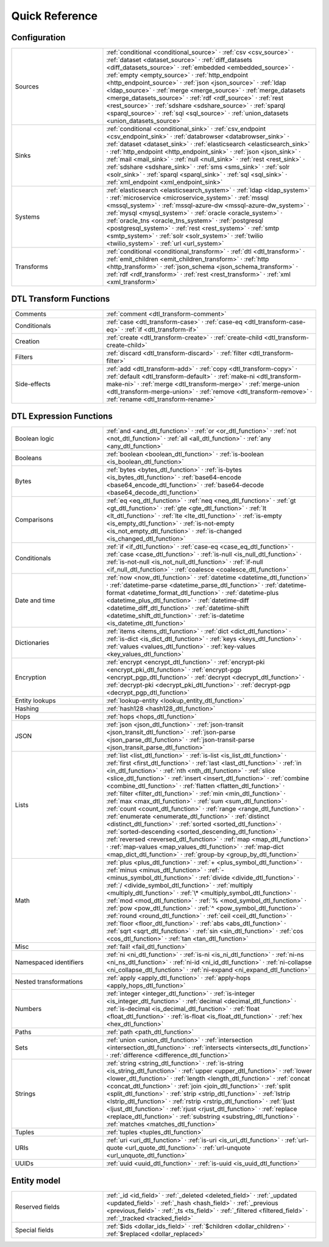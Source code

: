 .. _quick-reference:

=================
 Quick Reference
=================

Configuration
=============

.. list-table::
   :widths: 30, 70

   * - Sources
     - :ref:`conditional <conditional_source>` ·
       :ref:`csv <csv_source>` ·
       :ref:`dataset <dataset_source>` ·
       :ref:`diff_datasets <diff_datasets_source>` ·
       :ref:`embedded <embedded_source>` ·
       :ref:`empty <empty_source>` ·
       :ref:`http_endpoint <http_endpoint_source>` ·
       :ref:`json <json_source>` ·
       :ref:`ldap <ldap_source>` ·
       :ref:`merge <merge_source>` ·
       :ref:`merge_datasets <merge_datasets_source>` ·
       :ref:`rdf <rdf_source>` ·
       :ref:`rest <rest_source>` ·
       :ref:`sdshare <sdshare_source>` ·
       :ref:`sparql <sparql_source>` ·
       :ref:`sql <sql_source>` ·
       :ref:`union_datasets <union_datasets_source>`

   * - Sinks
     - :ref:`conditional <conditional_sink>` ·
       :ref:`csv_endpoint <csv_endpoint_sink>` ·
       :ref:`databrowser <databrowser_sink>` ·
       :ref:`dataset <dataset_sink>` ·
       :ref:`elasticsearch <elasticsearch_sink>` ·
       :ref:`http_endpoint <http_endpoint_sink>` ·
       :ref:`json <json_sink>` ·
       :ref:`mail <mail_sink>` ·
       :ref:`null <null_sink>` ·
       :ref:`rest <rest_sink>` ·
       :ref:`sdshare <sdshare_sink>` ·
       :ref:`sms <sms_sink>` ·
       :ref:`solr <solr_sink>` ·
       :ref:`sparql <sparql_sink>` ·
       :ref:`sql <sql_sink>` ·
       :ref:`xml_endpoint <xml_endpoint_sink>`

   * - Systems
     - :ref:`elasticsearch <elasticsearch_system>` ·
       :ref:`ldap <ldap_system>` ·
       :ref:`microservice <microservice_system>` ·
       :ref:`mssql <mssql_system>` ·
       :ref:`mssql-azure-dw <mssql-azure-dw_system>` ·
       :ref:`mysql <mysql_system>` ·
       :ref:`oracle <oracle_system>` ·
       :ref:`oracle_tns <oracle_tns_system>` ·
       :ref:`postgresql <postgresql_system>` ·
       :ref:`rest <rest_system>` ·
       :ref:`smtp <smtp_system>` ·
       :ref:`solr <solr_system>` ·
       :ref:`twilio <twilio_system>` ·
       :ref:`url <url_system>`

   * - Transforms
     - :ref:`conditional <conditional_transform>` ·
       :ref:`dtl <dtl_transform>` ·
       :ref:`emit_children <emit_children_transform>` ·
       :ref:`http <http_transform>` ·
       :ref:`json_schema <json_schema_transform>` ·
       :ref:`rdf <rdf_transform>` ·
       :ref:`rest <rest_transform>` ·
       :ref:`xml <xml_transform>`


DTL Transform Functions
=======================

.. list-table::
   :widths: 30, 70

   * - Comments
     - :ref:`comment <dtl_transform-comment>`

   * - Conditionals
     - :ref:`case <dtl_transform-case>` ·
       :ref:`case-eq <dtl_transform-case-eq>` ·
       :ref:`if <dtl_transform-if>`

   * - Creation
     - :ref:`create <dtl_transform-create>` ·
       :ref:`create-child <dtl_transform-create-child>`

   * - Filters
     - :ref:`discard <dtl_transform-discard>` ·
       :ref:`filter <dtl_transform-filter>`

   * - Side-effects
     -
       :ref:`add <dtl_transform-add>` ·
       :ref:`copy <dtl_transform-copy>` ·
       :ref:`default <dtl_transform-default>` ·
       :ref:`make-ni <dtl_transform-make-ni>` ·
       :ref:`merge <dtl_transform-merge>` ·
       :ref:`merge-union <dtl_transform-merge-union>` ·
       :ref:`remove <dtl_transform-remove>` ·
       :ref:`rename <dtl_transform-rename>`

DTL Expression Functions
========================

.. list-table::
   :widths: 30, 70

   * - Boolean logic
     - :ref:`and <and_dtl_function>` ·
       :ref:`or <or_dtl_function>` ·
       :ref:`not <not_dtl_function>` ·
       :ref:`all <all_dtl_function>` ·
       :ref:`any <any_dtl_function>`

   * - Booleans
     - :ref:`boolean <boolean_dtl_function>` ·
       :ref:`is-boolean <is_boolean_dtl_function>`

   * - Bytes
     - :ref:`bytes <bytes_dtl_function>` ·
       :ref:`is-bytes <is_bytes_dtl_function>` ·
       :ref:`base64-encode <base64_encode_dtl_function>` ·
       :ref:`base64-decode <base64_decode_dtl_function>`

   * - Comparisons
     - :ref:`eq <eq_dtl_function>` ·
       :ref:`neq <neq_dtl_function>` ·
       :ref:`gt <gt_dtl_function>` ·
       :ref:`gte <gte_dtl_function>` ·
       :ref:`lt <lt_dtl_function>` ·
       :ref:`lte <lte_dtl_function>` ·
       :ref:`is-empty <is_empty_dtl_function>` ·
       :ref:`is-not-empty <is_not_empty_dtl_function>` ·
       :ref:`is-changed <is_changed_dtl_function>`

   * - Conditionals
     - :ref:`if <if_dtl_function>` ·
       :ref:`case-eq <case_eq_dtl_function>` ·
       :ref:`case <case_dtl_function>` ·
       :ref:`is-null <is_null_dtl_function>` ·
       :ref:`is-not-null <is_not_null_dtl_function>` ·
       :ref:`if-null <if_null_dtl_function>` ·
       :ref:`coalesce <coalesce_dtl_function>`

   * - Date and time
     - :ref:`now <now_dtl_function>` ·
       :ref:`datetime <datetime_dtl_function>` ·
       :ref:`datetime-parse <datetime_parse_dtl_function>` ·
       :ref:`datetime-format <datetime_format_dtl_function>` ·
       :ref:`datetime-plus <datetime_plus_dtl_function>` ·
       :ref:`datetime-diff <datetime_diff_dtl_function>` ·
       :ref:`datetime-shift <datetime_shift_dtl_function>` ·
       :ref:`is-datetime <is_datetime_dtl_function>`

   * - Dictionaries
     - :ref:`items <items_dtl_function>` ·
       :ref:`dict <dict_dtl_function>` ·
       :ref:`is-dict <is_dict_dtl_function>` ·
       :ref:`keys <keys_dtl_function>` ·
       :ref:`values <values_dtl_function>` ·
       :ref:`key-values <key_values_dtl_function>`

   * - Encryption
     - :ref:`encrypt <encrypt_dtl_function>` ·
       :ref:`encrypt-pki <encrypt_pki_dtl_function>` ·
       :ref:`encrypt-pgp <encrypt_pgp_dtl_function>` ·
       :ref:`decrypt <decrypt_dtl_function>` ·
       :ref:`decrypt-pki <decrypt_pki_dtl_function>` ·
       :ref:`decrypt-pgp <decrypt_pgp_dtl_function>`

   * - Entity lookups
     - :ref:`lookup-entity <lookup_entity_dtl_function>`

   * - Hashing
     - :ref:`hash128 <hash128_dtl_function>`

   * - Hops
     - :ref:`hops <hops_dtl_function>`

   * - JSON
     - :ref:`json <json_dtl_function>` ·
       :ref:`json-transit <json_transit_dtl_function>` ·
       :ref:`json-parse <json_parse_dtl_function>` ·
       :ref:`json-transit-parse <json_transit_parse_dtl_function>`

   * - Lists
     - :ref:`list <list_dtl_function>` ·
       :ref:`is-list <is_list_dtl_function>` ·
       :ref:`first <first_dtl_function>` ·
       :ref:`last <last_dtl_function>` ·
       :ref:`in <in_dtl_function>` ·
       :ref:`nth <nth_dtl_function>` ·
       :ref:`slice <slice_dtl_function>` ·
       :ref:`insert <insert_dtl_function>` ·
       :ref:`combine <combine_dtl_function>` ·
       :ref:`flatten <flatten_dtl_function>` ·
       :ref:`filter <filter_dtl_function>` ·
       :ref:`min <min_dtl_function>` ·
       :ref:`max <max_dtl_function>` ·
       :ref:`sum <sum_dtl_function>` ·
       :ref:`count <count_dtl_function>` ·
       :ref:`range <range_dtl_function>` ·
       :ref:`enumerate <enumerate_dtl_function>` ·
       :ref:`distinct <distinct_dtl_function>` ·
       :ref:`sorted <sorted_dtl_function>` ·
       :ref:`sorted-descending <sorted_descending_dtl_function>` ·
       :ref:`reversed <reversed_dtl_function>` ·
       :ref:`map <map_dtl_function>` ·
       :ref:`map-values <map_values_dtl_function>` ·
       :ref:`map-dict <map_dict_dtl_function>` ·
       :ref:`group-by <group_by_dtl_function>`

   * - Math
     - :ref:`plus <plus_dtl_function>` ·
       :ref:`+ <plus_symbol_dtl_function>` ·
       :ref:`minus <minus_dtl_function>` ·
       :ref:`- <minus_symbol_dtl_function>` ·
       :ref:`divide <divide_dtl_function>` ·
       :ref:`/ <divide_symbol_dtl_function>` ·
       :ref:`multiply <multiply_dtl_function>` ·
       :ref:`\* <multiply_symbol_dtl_function>` ·
       :ref:`mod <mod_dtl_function>` ·
       :ref:`% <mod_symbol_dtl_function>` ·
       :ref:`pow <pow_dtl_function>` ·
       :ref:`^ <pow_symbol_dtl_function>` ·
       :ref:`round <round_dtl_function>` ·
       :ref:`ceil <ceil_dtl_function>` ·
       :ref:`floor <floor_dtl_function>` ·
       :ref:`abs <abs_dtl_function>` ·
       :ref:`sqrt <sqrt_dtl_function>` ·
       :ref:`sin <sin_dtl_function>` ·
       :ref:`cos <cos_dtl_function>` ·
       :ref:`tan <tan_dtl_function>`

   * - Misc
     - :ref:`fail! <fail_dtl_function>`

   * - Namespaced identifiers
     - :ref:`ni <ni_dtl_function>` ·
       :ref:`is-ni <is_ni_dtl_function>` ·
       :ref:`ni-ns <ni_ns_dtl_function>` ·
       :ref:`ni-id <ni_id_dtl_function>` ·
       :ref:`ni-collapse <ni_collapse_dtl_function>` ·
       :ref:`ni-expand <ni_expand_dtl_function>`

   * - Nested transformations
     - :ref:`apply <apply_dtl_function>` ·
       :ref:`apply-hops <apply_hops_dtl_function>`

   * - Numbers
     - :ref:`integer <integer_dtl_function>` ·
       :ref:`is-integer <is_integer_dtl_function>` ·
       :ref:`decimal <decimal_dtl_function>` ·
       :ref:`is-decimal <is_decimal_dtl_function>` ·
       :ref:`float <float_dtl_function>` ·
       :ref:`is-float <is_float_dtl_function>` ·
       :ref:`hex <hex_dtl_function>`

   * - Paths
     - :ref:`path <path_dtl_function>`

   * - Sets
     - :ref:`union <union_dtl_function>` ·
       :ref:`intersection <intersection_dtl_function>` ·
       :ref:`intersects <intersects_dtl_function>` ·
       :ref:`difference <difference_dtl_function>`

   * - Strings
     - :ref:`string <string_dtl_function>` ·
       :ref:`is-string <is_string_dtl_function>` ·
       :ref:`upper <upper_dtl_function>` ·
       :ref:`lower <lower_dtl_function>` ·
       :ref:`length <length_dtl_function>` ·
       :ref:`concat <concat_dtl_function>` ·
       :ref:`join <join_dtl_function>` ·
       :ref:`split <split_dtl_function>` ·
       :ref:`strip <strip_dtl_function>` ·
       :ref:`lstrip <lstrip_dtl_function>` ·
       :ref:`rstrip <rstrip_dtl_function>` ·
       :ref:`ljust <ljust_dtl_function>` ·
       :ref:`rjust <rjust_dtl_function>` ·
       :ref:`replace <replace_dtl_function>` ·
       :ref:`substring <substring_dtl_function>` ·
       :ref:`matches <matches_dtl_function>`

   * - Tuples
     - :ref:`tuples <tuples_dtl_function>`

   * - URIs
     - :ref:`uri <uri_dtl_function>` ·
       :ref:`is-uri <is_uri_dtl_function>` ·
       :ref:`url-quote <url_quote_dtl_function>` ·
       :ref:`url-unquote <url_unquote_dtl_function>`

   * - UUIDs
     - :ref:`uuid <uuid_dtl_function>` ·
       :ref:`is-uuid <is_uuid_dtl_function>`

Entity model
============

.. list-table::
   :widths: 30, 70

   * - Reserved fields
     - :ref:`_id <id_field>` ·
       :ref:`_deleted <deleted_field>` ·
       :ref:`_updated <updated_field>` ·
       :ref:`_hash <hash_field>` ·
       :ref:`_previous <previous_field>` ·
       :ref:`_ts <ts_field>` ·
       :ref:`_filtered <filtered_field>` ·
       :ref:`_tracked <tracked_field>`

   * - Special fields
     - :ref:`$ids <dollar_ids_field>` ·
       :ref:`$children <dollar_children>` ·
       :ref:`$replaced <dollar_replaced>`
